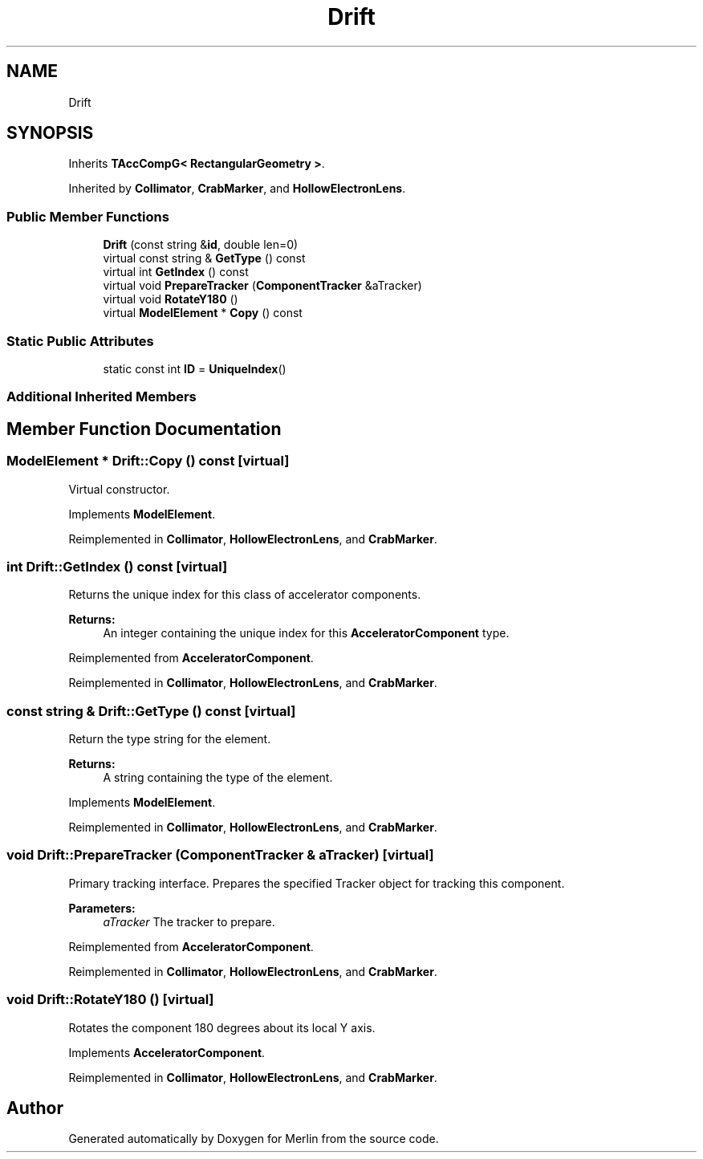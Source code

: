 .TH "Drift" 3 "Fri Aug 4 2017" "Version 5.02" "Merlin" \" -*- nroff -*-
.ad l
.nh
.SH NAME
Drift
.SH SYNOPSIS
.br
.PP
.PP
Inherits \fBTAccCompG< RectangularGeometry >\fP\&.
.PP
Inherited by \fBCollimator\fP, \fBCrabMarker\fP, and \fBHollowElectronLens\fP\&.
.SS "Public Member Functions"

.in +1c
.ti -1c
.RI "\fBDrift\fP (const string &\fBid\fP, double len=0)"
.br
.ti -1c
.RI "virtual const string & \fBGetType\fP () const"
.br
.ti -1c
.RI "virtual int \fBGetIndex\fP () const"
.br
.ti -1c
.RI "virtual void \fBPrepareTracker\fP (\fBComponentTracker\fP &aTracker)"
.br
.ti -1c
.RI "virtual void \fBRotateY180\fP ()"
.br
.ti -1c
.RI "virtual \fBModelElement\fP * \fBCopy\fP () const"
.br
.in -1c
.SS "Static Public Attributes"

.in +1c
.ti -1c
.RI "static const int \fBID\fP = \fBUniqueIndex\fP()"
.br
.in -1c
.SS "Additional Inherited Members"
.SH "Member Function Documentation"
.PP 
.SS "\fBModelElement\fP * Drift::Copy () const\fC [virtual]\fP"
Virtual constructor\&. 
.PP
Implements \fBModelElement\fP\&.
.PP
Reimplemented in \fBCollimator\fP, \fBHollowElectronLens\fP, and \fBCrabMarker\fP\&.
.SS "int Drift::GetIndex () const\fC [virtual]\fP"
Returns the unique index for this class of accelerator components\&. 
.PP
\fBReturns:\fP
.RS 4
An integer containing the unique index for this \fBAcceleratorComponent\fP type\&. 
.RE
.PP

.PP
Reimplemented from \fBAcceleratorComponent\fP\&.
.PP
Reimplemented in \fBCollimator\fP, \fBHollowElectronLens\fP, and \fBCrabMarker\fP\&.
.SS "const string & Drift::GetType () const\fC [virtual]\fP"
Return the type string for the element\&. 
.PP
\fBReturns:\fP
.RS 4
A string containing the type of the element\&. 
.RE
.PP

.PP
Implements \fBModelElement\fP\&.
.PP
Reimplemented in \fBCollimator\fP, \fBHollowElectronLens\fP, and \fBCrabMarker\fP\&.
.SS "void Drift::PrepareTracker (\fBComponentTracker\fP & aTracker)\fC [virtual]\fP"
Primary tracking interface\&. Prepares the specified Tracker object for tracking this component\&. 
.PP
\fBParameters:\fP
.RS 4
\fIaTracker\fP The tracker to prepare\&. 
.RE
.PP

.PP
Reimplemented from \fBAcceleratorComponent\fP\&.
.PP
Reimplemented in \fBCollimator\fP, \fBHollowElectronLens\fP, and \fBCrabMarker\fP\&.
.SS "void Drift::RotateY180 ()\fC [virtual]\fP"
Rotates the component 180 degrees about its local Y axis\&. 
.PP
Implements \fBAcceleratorComponent\fP\&.
.PP
Reimplemented in \fBCollimator\fP, \fBHollowElectronLens\fP, and \fBCrabMarker\fP\&.

.SH "Author"
.PP 
Generated automatically by Doxygen for Merlin from the source code\&.
